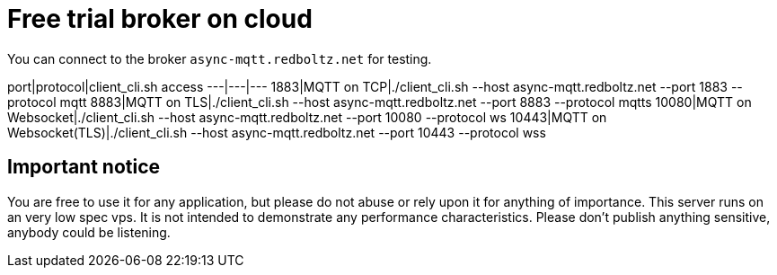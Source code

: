 # Free trial broker on cloud

You can connect to the broker `async-mqtt.redboltz.net` for testing.

port|protocol|client_cli.sh access
---|---|---
1883|MQTT on TCP|./client_cli.sh --host async-mqtt.redboltz.net --port 1883 --protocol mqtt
8883|MQTT on TLS|./client_cli.sh --host async-mqtt.redboltz.net --port 8883 --protocol mqtts
10080|MQTT on Websocket|./client_cli.sh --host async-mqtt.redboltz.net --port 10080 --protocol ws
10443|MQTT on Websocket(TLS)|./client_cli.sh --host async-mqtt.redboltz.net --port 10443 --protocol wss

## Important notice
You are free to use it for any application, but please do not abuse or rely upon it for anything of importance. This server runs on an very low spec vps. It is not intended to demonstrate any performance characteristics.
Please don't publish anything sensitive, anybody could be listening.

